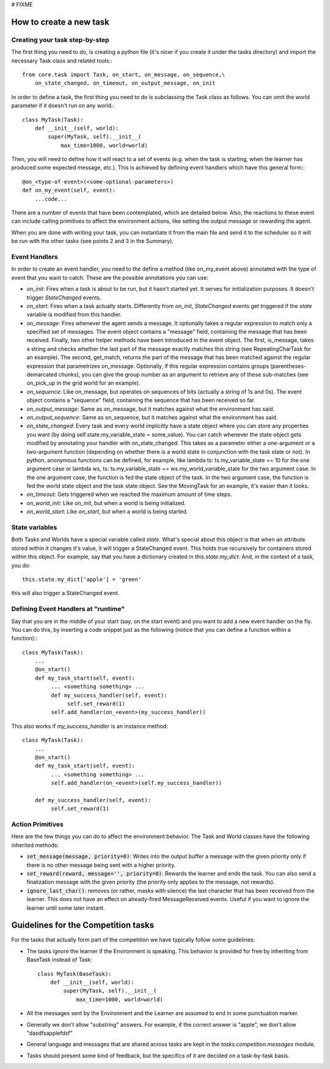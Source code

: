 # FIXME

How to create a new task
========================

Creating your task step-by-step
-------------------------------

The first thing you need to do, is creating a python file (it's nicer if you create it under the tasks directory) and import the necessary Task class and related tools:::

    from core.task import Task, on_start, on_message, on_sequence,\
        on_state_changed, on_timeout, on_output_message, on_init

In order to define a task, the first thing you need to do is subclassing the Task class as follows. You can omit the world parameter if it doesn't run on any world.::

    class MyTask(Task):
        def __init__(self, world):
            super(MyTask, self).__init__(
                max_time=1000, world=world)

Then, you will need to define how it will react to a set of events (e.g. when the task  is starting, when the learner has produced some expected message, etc.). This is achieved by defining event handlers which have this general form:::

    @on_<type-of-event>(<some-optional-parameters>)
    def on_my_event(self, event):
        ...code...

There are a number of events that have been contemplated, which are detailed below. Also, the reactions to these event can include calling primitives to affect the environment actions, like setting the output message or rewarding the agent.

When you are done with writing your task, you can instantiate it from the main file and send it to the scheduler  so it will be run with the other tasks (see points 2 and 3 in the Summary).

.. _events:

Event Handlers
--------------

In order to create an event handler, you need to the define a method (like on_my_event above) annotated with the type of event that you want to catch. These are the possible annotations you can use:

* `on_init`: Fires when a task is about to be run, but it hasn't started yet. It serves for initialization purposes. It doesn't trigger `StateChanged` events.
* `on_start`: Fires when a task actually starts. Differently from `on_init`, `StateChanged` events get triggered if the `state` variable is modified from this handler.
* `on_message`: Fires whenever the agent sends a message. It optionally takes a regular expression to match only a specified set of messages. The event object contains a "message" field, containing the message that has been received. Finally, two other helper methods have been introduced in the event object. The first, is_message, takes a string and checks whether the last part of the message exactly matches this string (see RepeatingCharTask for an example). The second, get_match, returns the part of the message that has been matched against the regular expression that parametrizes on_message. Optionally, if this regular expression contains groups (parentheses-demarcated chunks), you can give the group number as an argument to retrieve any of these sub-matches (see on_pick_up in the grid world for an example).
* `on_sequence`: Like on_message, but operates on sequences of bits (actually a string of 1s and 0s). The event object contains a "sequence" field, containing the sequence that has been received so far.
* `on_output_message`: Same as on_message, but it matches against what the environment has said.
* `on_output_sequence`: Same as on_sequence, but it matches against what the environment has said.
* `on_state_changed`: Every task and every world implicitly have a state object where you can store any properties you want (by doing self.state.my_variable_state = some_value). You can catch whenever the state object gets modified by annotating your handler with on_state_changed.  This takes as a parameter either a one-argument or a two-argument function (depending on whether there is a world state in conjunction with the task state or not). In python, anonymous functions can be defined, for example, like lambda ts: ts.my_variable_state == 10 for the one argument case or lambda ws, ts: ts.my_variable_state == ws.my_world_variable_state  for the two argument case. In the one argument case, the function is fed the state object of the task. In the two argument case, the function is fed the world state object and the task state object. See the MovingTask for an example, it's easier than it looks.
* `on_timeout`: Gets triggered when we reached the maximum amount of time steps.
* `on_world_init`: Like `on_init`, but when a world is being initialized.
* `on_world_start`: Like `on_start`, but when a world is being started.

State variables
---------------

Both Tasks and Worlds have a special variable called `state`. What's special
about this object is that when an attribute stored within it changes it's value,
it will trigger a StateChanged event. This holds true recursively for containers
stored within this object. For example, say that you have a dictionary created
in `this.state.my_dict`. And, in the context of a task, you do::

  this.state.my_dict['apple'] = 'green'

this will also trigger a StateChanged event. 

Defining Event Handlers at "runtime"
------------------------------------

Say that you are in the middle of your start (say, on the start event) and you want to add a new event handler on the fly. You can do this, by inserting a code snippet just as the following (notice that you can define a function within a function):::

    class MyTask(Task):
        ...
        @on_start()
        def my_task_start(self, event):
             ... <something something> ...
             def my_success_handler(self, event):
                  self.set_reward(1)
             self.add_handler(on_<event>(my_success_handler))

This also works if `my_success_handler` is an instance method::

    class MyTask(Task):
        ...
        @on_start()
        def my_task_start(self, event):
             ... <something something> ...
             self.add_handler(on_<event>(self.my_success_handler))

        def my_success_handler(self, event):
             self.set_reward(1)

Action Primitives
-----------------

Here are the few things you can do to affect the environment behavior. The Task and World classes have the following inherited methods:

* :code:`set_message(message, priority=0)`: Writes into the output buffer a message with the given priority only if there is no other message being sent with a higher priority.
* :code:`set_reward(reward, message='', priority=0)`:  Rewards the learner and ends the task. You can also send a finalization message with the given priority (the priority only applies to the message, not rewards).
* :code:`ignore_last_char()`: removes (or rather, masks with silence) the last character that has been received from the learner. This does not have an effect on already-fired MessageReceived events. Useful if you want to ignore the learner until some later instant.


Guidelines for the Competition tasks
====================================

For the tasks that actually form part of the competition we have typically
follow some guidelines:

* The tasks ignore the learner if the Environment is speaking. This behavior is provided for free by inheriting from BaseTask instead of Task::

    class MyTask(BaseTask):
        def __init__(self, world):
            super(MyTask, self).__init__(
                max_time=1000, world=world)

* All the messages sent by the Environment and the Learner are assumed to end in some punctuation marker.
* Generally we don't allow "substring" answers. For example, if the correct answer is "apple", we don't allow "dasdfsapplefdsf"
* General language and messages that are shared across tasks are kept in the `tasks.competition.messages` module.
* Tasks should present some kind of feedback, but the specifics of it are decided on a task-by-task basis.
